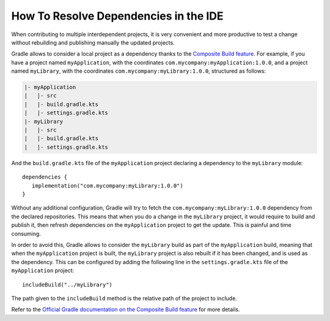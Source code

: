 .. _sdk_6_howto_resolve_in_ide:

How To Resolve Dependencies in the IDE
======================================

When contributing to multiple interdependent projects, 
it is very convenient and more productive to test a change without rebuilding and publishing manually the updated projects.

Gradle allows to consider a local project as a dependency thanks to the `Composite Build feature <https://docs.gradle.org/current/userguide/composite_builds.html>`__.
For example, if you have a project named ``myApplication``, with the coordinates ``com.mycompany:myApplication:1.0.0``,
and a project named ``myLibrary``, with the coordinates ``com.mycompany:myLibrary:1.0.0``, structured as follows:

.. code-block::

   |- myApplication
   |   |- src
   |   |- build.gradle.kts
   |   |- settings.gradle.kts
   |- myLibrary
   |   |- src
   |   |- build.gradle.kts
   |   |- settings.gradle.kts

And the ``build.gradle.kts`` file of the ``myApplication`` project declaring a dependency to the ``myLibrary`` module::

   dependencies {
      implementation("com.mycompany:myLibrary:1.0.0")
   }

Without any additional configuration, Gradle will try to fetch the ``com.mycompany:myLibrary:1.0.0`` dependency from the declared repositories.
This means that when you do a change in the ``myLibrary`` project, it would require to build and publish it, 
then refresh dependencies on the ``myApplication`` project to get the update.
This is painful and time consuming.

In order to avoid this, Gradle allows to consider the ``myLibrary`` build as part of the ``myApplication`` build, 
meaning that when the ``myApplication`` project is built, the ``myLibrary`` project is also rebuilt if it has been changed, 
and is used as the dependency.
This can be configured by adding the following line in the ``settings.gradle.kts`` file of the ``myApplication`` project::

   includeBuild("../myLibrary")

The path given to the ``includeBuild`` method is the relative path of the project to include.

Refer to the `Official Gradle documentation on the Composite Build feature <https://docs.gradle.org/current/userguide/composite_builds.html>`__ for more details.

..
   | Copyright 2008-2023, MicroEJ Corp. Content in this space is free 
   for read and redistribute. Except if otherwise stated, modification 
   is subject to MicroEJ Corp prior approval.
   | MicroEJ is a trademark of MicroEJ Corp. All other trademarks and 
   copyrights are the property of their respective owners.
